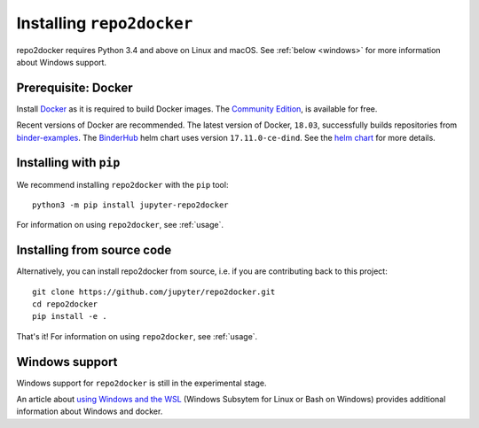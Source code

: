 .. _install:

Installing ``repo2docker``
==========================

repo2docker requires Python 3.4 and above on Linux and macOS. See
:ref:`below <windows>` for more information about Windows support.

Prerequisite: Docker
--------------------

Install `Docker <https://www.docker.com>`_ as it is required
to build Docker images. The
`Community Edition <https://www.docker.com/community-edition>`_,
is available for free.

Recent versions of Docker are recommended.
The latest version of Docker, ``18.03``, successfully builds repositories from
`binder-examples <https://github.com/binder-examples>`_.
The `BinderHub <https://binderhub.readthedocs.io/>`_ helm chart uses version
``17.11.0-ce-dind``.  See the
`helm chart <https://github.com/jupyterhub/binderhub/blob/master/helm-chart/binderhub/values.yaml#L167>`_
for more details.

Installing with ``pip``
-----------------------

We recommend installing ``repo2docker`` with the ``pip`` tool::

    python3 -m pip install jupyter-repo2docker

For information on using ``repo2docker``, see :ref:`usage`.

Installing from source code
---------------------------

Alternatively, you can install repo2docker from source,
i.e. if you are contributing back to this project::

  git clone https://github.com/jupyter/repo2docker.git
  cd repo2docker
  pip install -e .

That's it! For information on using ``repo2docker``, see
:ref:`usage`.

.. _windows:

Windows support
---------------

Windows support for ``repo2docker`` is still in the experimental stage.

An article about `using Windows and the WSL`_ (Windows Subsytem for Linux or
Bash on Windows) provides additional information about Windows and docker.


.. _using Windows and the WSL: https://nickjanetakis.com/blog/setting-up-docker-for-windows-and-wsl-to-work-flawlessly
